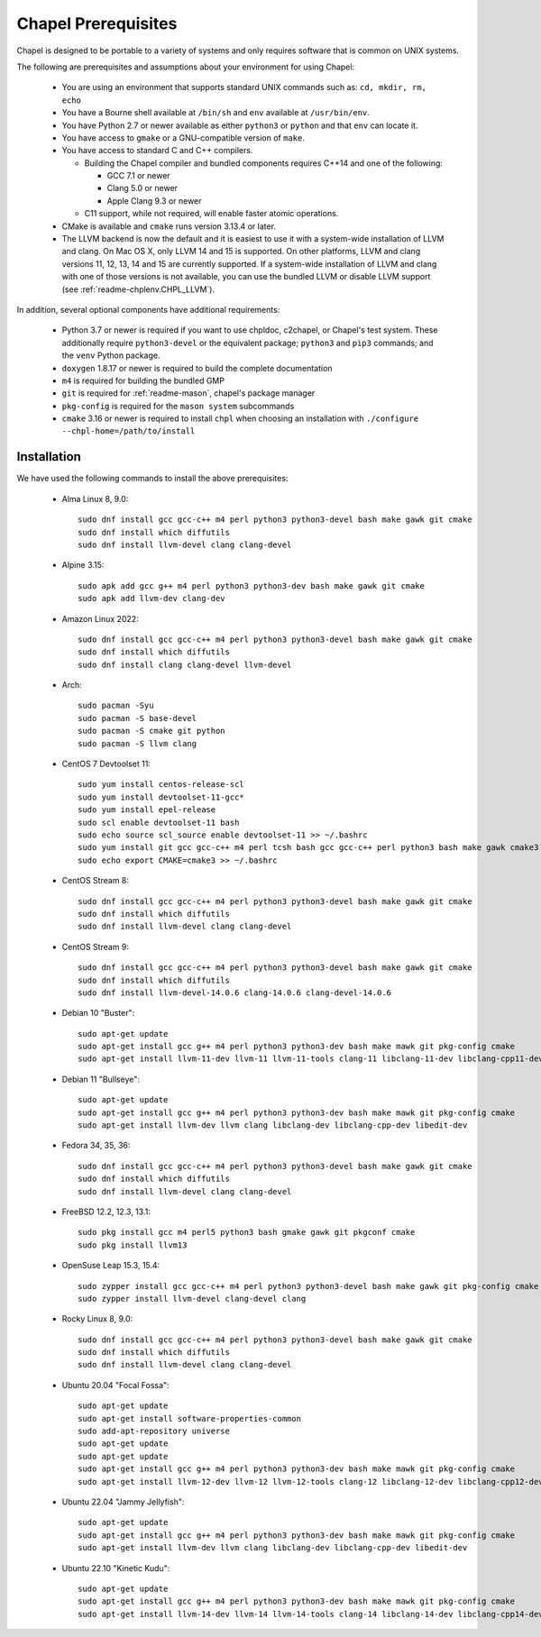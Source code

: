 .. _readme-prereqs:

====================
Chapel Prerequisites
====================

Chapel is designed to be portable to a variety of systems and only
requires software that is common on UNIX systems.

The following are prerequisites and assumptions about your environment
for using Chapel:

  * You are using an environment that supports standard UNIX commands
    such as: ``cd, mkdir, rm, echo``

  * You have a Bourne shell available at ``/bin/sh`` and ``env`` available at
    ``/usr/bin/env``.

  * You have Python 2.7 or newer available as either ``python3`` or
    ``python`` and that ``env`` can locate it.

  * You have access to ``gmake`` or a GNU-compatible version of ``make``.

  * You have access to standard C and C++ compilers.

    * Building the Chapel compiler and bundled components requires
      C++14 and one of the following:

      * GCC 7.1 or newer

      * Clang 5.0 or newer

      * Apple Clang 9.3 or newer

    * C11 support, while not required, will enable faster atomic operations.

  * CMake is available and ``cmake`` runs version 3.13.4 or later.

  * The LLVM backend is now the default and it is easiest to use it with a
    system-wide installation of LLVM and clang. On Mac OS X, only LLVM 14 and 15 is
    supported. On other platforms, LLVM and clang versions 11, 12, 13, 14 and 15
    are currently supported. If a system-wide installation of
    LLVM and clang with one of those versions is not available, you can
    use the bundled LLVM or disable LLVM support (see
    :ref:`readme-chplenv.CHPL_LLVM`).

In addition, several optional components have additional requirements:

  * Python 3.7 or newer is required if you want to use chpldoc, c2chapel,
    or Chapel's test system. These additionally require ``python3-devel``
    or the equivalent package; ``python3`` and ``pip3`` commands; and the
    ``venv`` Python package.

  * ``doxygen`` 1.8.17 or newer is required to build the complete documentation

  * ``m4`` is required for building the bundled GMP

  * ``git`` is required for :ref:`readme-mason`, chapel's package manager

  * ``pkg-config`` is required for the ``mason system`` subcommands

  * ``cmake`` 3.16 or newer is required to install ``chpl`` when choosing an
    installation with ``./configure --chpl-home=/path/to/install``


.. _readme-prereqs-installation:

Installation
------------

.. comment:

  The commands below are automatically generated.
  To regenerate them:
    cd util/devel/test/singularity
    ./extract-docs.py
    paste output below

We have used the following commands to install the above prerequisites:

  * Alma Linux 8, 9.0::

      sudo dnf install gcc gcc-c++ m4 perl python3 python3-devel bash make gawk git cmake
      sudo dnf install which diffutils
      sudo dnf install llvm-devel clang clang-devel


  * Alpine 3.15::

      sudo apk add gcc g++ m4 perl python3 python3-dev bash make gawk git cmake
      sudo apk add llvm-dev clang-dev


  * Amazon Linux 2022::

      sudo dnf install gcc gcc-c++ m4 perl python3 python3-devel bash make gawk git cmake
      sudo dnf install which diffutils
      sudo dnf install clang clang-devel llvm-devel


  * Arch::

      sudo pacman -Syu
      sudo pacman -S base-devel
      sudo pacman -S cmake git python
      sudo pacman -S llvm clang


  * CentOS 7 Devtoolset 11::

      sudo yum install centos-release-scl
      sudo yum install devtoolset-11-gcc*
      sudo yum install epel-release
      sudo scl enable devtoolset-11 bash
      sudo echo source scl_source enable devtoolset-11 >> ~/.bashrc
      sudo yum install git gcc gcc-c++ m4 perl tcsh bash gcc gcc-c++ perl python3 bash make gawk cmake3
      sudo echo export CMAKE=cmake3 >> ~/.bashrc


  * CentOS Stream 8::

      sudo dnf install gcc gcc-c++ m4 perl python3 python3-devel bash make gawk git cmake
      sudo dnf install which diffutils
      sudo dnf install llvm-devel clang clang-devel


  * CentOS Stream 9::

      sudo dnf install gcc gcc-c++ m4 perl python3 python3-devel bash make gawk git cmake
      sudo dnf install which diffutils
      sudo dnf install llvm-devel-14.0.6 clang-14.0.6 clang-devel-14.0.6


  * Debian 10 "Buster"::

      sudo apt-get update
      sudo apt-get install gcc g++ m4 perl python3 python3-dev bash make mawk git pkg-config cmake
      sudo apt-get install llvm-11-dev llvm-11 llvm-11-tools clang-11 libclang-11-dev libclang-cpp11-dev libedit-dev


  * Debian 11 "Bullseye"::

      sudo apt-get update
      sudo apt-get install gcc g++ m4 perl python3 python3-dev bash make mawk git pkg-config cmake
      sudo apt-get install llvm-dev llvm clang libclang-dev libclang-cpp-dev libedit-dev


  * Fedora 34, 35, 36::

      sudo dnf install gcc gcc-c++ m4 perl python3 python3-devel bash make gawk git cmake
      sudo dnf install which diffutils
      sudo dnf install llvm-devel clang clang-devel


  * FreeBSD 12.2, 12.3, 13.1::

      sudo pkg install gcc m4 perl5 python3 bash gmake gawk git pkgconf cmake
      sudo pkg install llvm13


  * OpenSuse Leap 15.3, 15.4::

      sudo zypper install gcc gcc-c++ m4 perl python3 python3-devel bash make gawk git pkg-config cmake
      sudo zypper install llvm-devel clang-devel clang


  * Rocky Linux 8, 9.0::

      sudo dnf install gcc gcc-c++ m4 perl python3 python3-devel bash make gawk git cmake
      sudo dnf install which diffutils
      sudo dnf install llvm-devel clang clang-devel


  * Ubuntu 20.04 "Focal Fossa"::

      sudo apt-get update
      sudo apt-get install software-properties-common
      sudo add-apt-repository universe
      sudo apt-get update
      sudo apt-get update
      sudo apt-get install gcc g++ m4 perl python3 python3-dev bash make mawk git pkg-config cmake
      sudo apt-get install llvm-12-dev llvm-12 llvm-12-tools clang-12 libclang-12-dev libclang-cpp12-dev libedit-dev


  * Ubuntu 22.04 "Jammy Jellyfish"::

      sudo apt-get update
      sudo apt-get install gcc g++ m4 perl python3 python3-dev bash make mawk git pkg-config cmake
      sudo apt-get install llvm-dev llvm clang libclang-dev libclang-cpp-dev libedit-dev


  * Ubuntu 22.10 "Kinetic Kudu"::

      sudo apt-get update
      sudo apt-get install gcc g++ m4 perl python3 python3-dev bash make mawk git pkg-config cmake
      sudo apt-get install llvm-14-dev llvm-14 llvm-14-tools clang-14 libclang-14-dev libclang-cpp14-dev libedit-dev
